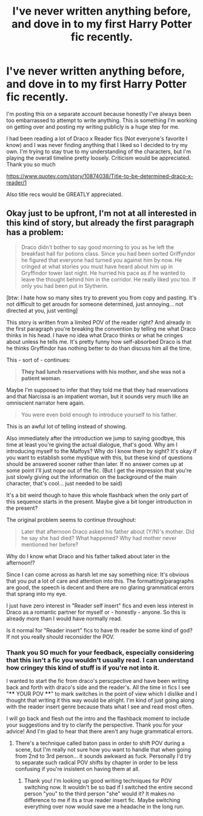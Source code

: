 #+TITLE: I've never written anything before, and dove in to my first Harry Potter fic recently.

* I've never written anything before, and dove in to my first Harry Potter fic recently.
:PROPERTIES:
:Author: ComfortableBaby7
:Score: 3
:DateUnix: 1527006019.0
:DateShort: 2018-May-22
:FlairText: Self-Promotion
:END:
I'm posting this on a separate account because honestly I've always been too embarrassed to attempt to write anything. This is something I'm working on getting over and posting my writing publicly is a huge step for me.

I had been reading a lot of Draco x Reader fics (Not everyone's favorite I know) and I was never finding anything that I liked so I decided to try my own. I'm trying to stay true to my understanding of the characters, but I'm playing the overall timeline pretty loosely. Criticism would be appreciated. Thank you so much

[[https://www.quotev.com/story/10874038/Title-to-be-determined-draco-x-reader/1]]

Also title recs would be GREATLY appreciated.


** Okay just to be upfront, I'm not at all interested in this kind of story, but already the first paragraph has a problem:

#+begin_quote
  Draco didn't bother to say good morning to you as he left the breakfast hall for potions class. Since you had been sorted Griffyndor he figured that everyone had turned you against him by now. He cringed at what stories you must have heard about him up in Gryffindor tower last night. He hurried his pace as if he wanted to leave the thought behind him in the corridor. He really liked you too. If only you had been put in Slytherin.
#+end_quote

[btw: I hate how so many sites try to prevent you from copy and pasting. It's not difficult to get aroudn for someone determined, just annoying... not directed at you, just venting]

This story is written from a limited POV of the reader right? And already in the first paragraph you're breaking the convention by telling me what Draco thinks in his head. I have no idea what Draco thinks or what he cringes about unless he tells me. It's pretty funny how self-absorbed Draco is that he thinks Gryffindor has nothing better to do than discuss him all the time.

This - sort of - continues:

#+begin_quote
  *They had lunch reservations with his mother, and she was not a patient woman*.
#+end_quote

Maybe I'm supposed to infer that they told me that they had reservations and that Narcissa is an impatient woman, but it sounds very much like an omniscient narrator here again.

#+begin_quote
  You were even bold enough to introduce yourself to his father.
#+end_quote

This is an awful lot of telling instead of showing.

Also immediately after the introduction we jump to saying goodbye, this time at least you're giving the actual dialogue, that's good. Why am I introducing myself to the Malfoys? Why do I know them by sight? It's okay if you want to establish some mystique with this, but these kind of questions should be answered sooner rather than later. If no answer comes up at some point I'll just nope out of the fic. (But I get the impression that you're just slowly giving out the information on the background of the main character, that's cool... just needed to be said)

It's a bit weird though to have this whole flashback when the only part of this sequence starts in the present. Maybe give a bit longer introduction in the present?

The original problem seems to continue throughout:

#+begin_quote
  Later that afternoon Draco asked his father about (Y/N)'s mother. Did he say she had died? What happened? Why had mother never mentioned her before?
#+end_quote

Why do I know what Draco and his father talked about later in the afternoon!?

Since I can come across as harsh let me say something nice: It's obvious that you put a lot of care and attention into this. The formatting/paragraphs are good, the speech is decent and there are no glaring grammatical errors that sprang into my eye.

I just have zero interest in "Reader self insert" fics and even less interest in Draco as a romantic partner for myself or - honestly - anyone. So this is already more than I would have normally read.

Is it normal for "Reader insert" fics to have th reader be some kind of god? If not you really should reconsider the POV.
:PROPERTIES:
:Author: Deathcrow
:Score: 11
:DateUnix: 1527023487.0
:DateShort: 2018-May-23
:END:

*** Thank you SO much for your feedback, especially considering that this isn't a fic you wouldn't usually read. I can understand how cringey this kind of stuff is if you're not into it.

I wanted to start the fic from draco's perscpective and have been writing back and forth with draco's side and the reader's. All the time in fics I see "**** YOUR POV ****" to mark switches in the point of view which I dislike and I thought that writing it this way would be alright. I'm kind of just going along with the reader insert genre because thats what I see and read most often.

I will go back and flesh out the intro and the flashback moment to include your suggestions and try to clarify the perspective. Thank you for your advice! And I'm glad to hear that there aren't any huge grammatical errors.
:PROPERTIES:
:Author: ComfortableBaby7
:Score: 1
:DateUnix: 1527026847.0
:DateShort: 2018-May-23
:END:

**** There's a technique called baton pass in order to shift POV during a scene, but I'm really not sure how you want to handle that when going from 2nd to 3rd person... it sounds awkward as fuck. Personally I'd try to separate such radical POV shifts by chapter in order to be less confusing if you're insistent on having them at all.
:PROPERTIES:
:Author: Deathcrow
:Score: 2
:DateUnix: 1527080097.0
:DateShort: 2018-May-23
:END:

***** Thank you! I'm looking up good writing techniques for POV switching now. It wouldn't be so bad if I switched the entire second person "you" to the third person "she" would it? It makes no difference to me if its a true reader insert fic. Maybe switching everything over now would save me a headache in the long run.
:PROPERTIES:
:Author: ComfortableBaby7
:Score: 1
:DateUnix: 1527110418.0
:DateShort: 2018-May-24
:END:
